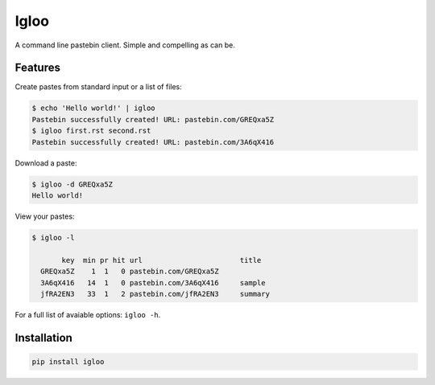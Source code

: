 Igloo
=====

A command line pastebin client. Simple and compelling as can be.


Features
--------

Create pastes from standard input or a list of files:

.. code:: bash

  $ echo 'Hello world!' | igloo 
  Pastebin successfully created! URL: pastebin.com/GREQxa5Z
  $ igloo first.rst second.rst
  Pastebin successfully created! URL: pastebin.com/3A6qX416

Download a paste:

.. code:: bash

  $ igloo -d GREQxa5Z
  Hello world!

View your pastes:

.. code:: bash

  $ igloo -l

         key  min pr hit url                       title
    GREQxa5Z    1  1   0 pastebin.com/GREQxa5Z     
    3A6qX416   14  1   0 pastebin.com/3A6qX416     sample
    jfRA2EN3   33  1   2 pastebin.com/jfRA2EN3     summary

For a full list of avaiable options: ``igloo -h``.


Installation
------------

.. code:: bash

  pip install igloo

